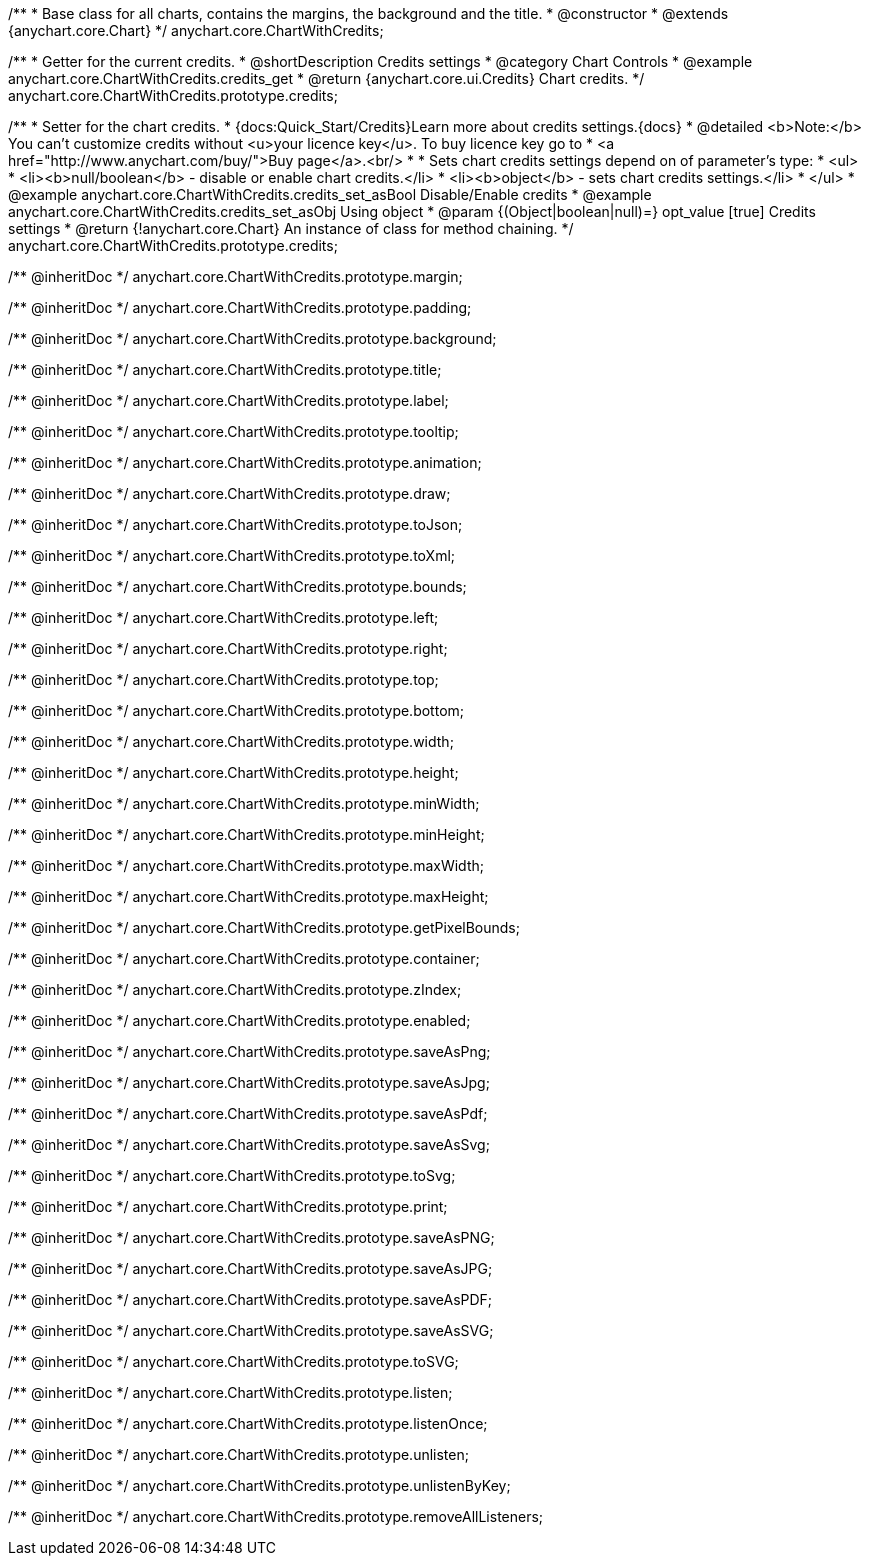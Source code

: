 /**
 * Base class for all charts, contains the margins, the background and the title.
 * @constructor
 * @extends {anychart.core.Chart}
 */
anychart.core.ChartWithCredits;


//----------------------------------------------------------------------------------------------------------------------
//
//  anychart.core.ChartWithCredits.prototype.credits
//
//----------------------------------------------------------------------------------------------------------------------

/**
 * Getter for the current credits.
 * @shortDescription Credits settings
 * @category Chart Controls
 * @example anychart.core.ChartWithCredits.credits_get
 * @return {anychart.core.ui.Credits} Chart credits.
 */
anychart.core.ChartWithCredits.prototype.credits;

/**
 * Setter for the chart credits.
 * {docs:Quick_Start/Credits}Learn more about credits settings.{docs}
 * @detailed <b>Note:</b> You can't customize credits without <u>your licence key</u>. To buy licence key go to
 * <a href="http://www.anychart.com/buy/">Buy page</a>.<br/> *
 * Sets chart credits settings depend on of parameter's type:
 * <ul>
 *   <li><b>null/boolean</b> - disable or enable chart credits.</li>
 *   <li><b>object</b> - sets chart credits settings.</li>
 * </ul>
 * @example anychart.core.ChartWithCredits.credits_set_asBool Disable/Enable credits
 * @example anychart.core.ChartWithCredits.credits_set_asObj Using object
 * @param {(Object|boolean|null)=} opt_value [true] Credits settings
 * @return {!anychart.core.Chart} An instance of class for method chaining.
 */
anychart.core.ChartWithCredits.prototype.credits;

/** @inheritDoc */
anychart.core.ChartWithCredits.prototype.margin;

/** @inheritDoc */
anychart.core.ChartWithCredits.prototype.padding;

/** @inheritDoc */
anychart.core.ChartWithCredits.prototype.background;

/** @inheritDoc */
anychart.core.ChartWithCredits.prototype.title;

/** @inheritDoc */
anychart.core.ChartWithCredits.prototype.label;

/** @inheritDoc */
anychart.core.ChartWithCredits.prototype.tooltip;

/** @inheritDoc */
anychart.core.ChartWithCredits.prototype.animation;

/** @inheritDoc */
anychart.core.ChartWithCredits.prototype.draw;

/** @inheritDoc */
anychart.core.ChartWithCredits.prototype.toJson;

/** @inheritDoc */
anychart.core.ChartWithCredits.prototype.toXml;

/** @inheritDoc */
anychart.core.ChartWithCredits.prototype.bounds;

/** @inheritDoc */
anychart.core.ChartWithCredits.prototype.left;

/** @inheritDoc */
anychart.core.ChartWithCredits.prototype.right;

/** @inheritDoc */
anychart.core.ChartWithCredits.prototype.top;

/** @inheritDoc */
anychart.core.ChartWithCredits.prototype.bottom;

/** @inheritDoc */
anychart.core.ChartWithCredits.prototype.width;

/** @inheritDoc */
anychart.core.ChartWithCredits.prototype.height;

/** @inheritDoc */
anychart.core.ChartWithCredits.prototype.minWidth;

/** @inheritDoc */
anychart.core.ChartWithCredits.prototype.minHeight;

/** @inheritDoc */
anychart.core.ChartWithCredits.prototype.maxWidth;

/** @inheritDoc */
anychart.core.ChartWithCredits.prototype.maxHeight;

/** @inheritDoc */
anychart.core.ChartWithCredits.prototype.getPixelBounds;

/** @inheritDoc */
anychart.core.ChartWithCredits.prototype.container;

/** @inheritDoc */
anychart.core.ChartWithCredits.prototype.zIndex;

/** @inheritDoc */
anychart.core.ChartWithCredits.prototype.enabled;

/** @inheritDoc */
anychart.core.ChartWithCredits.prototype.saveAsPng;

/** @inheritDoc */
anychart.core.ChartWithCredits.prototype.saveAsJpg;

/** @inheritDoc */
anychart.core.ChartWithCredits.prototype.saveAsPdf;

/** @inheritDoc */
anychart.core.ChartWithCredits.prototype.saveAsSvg;

/** @inheritDoc */
anychart.core.ChartWithCredits.prototype.toSvg;

/** @inheritDoc */
anychart.core.ChartWithCredits.prototype.print;

/** @inheritDoc */
anychart.core.ChartWithCredits.prototype.saveAsPNG;

/** @inheritDoc */
anychart.core.ChartWithCredits.prototype.saveAsJPG;

/** @inheritDoc */
anychart.core.ChartWithCredits.prototype.saveAsPDF;

/** @inheritDoc */
anychart.core.ChartWithCredits.prototype.saveAsSVG;

/** @inheritDoc */
anychart.core.ChartWithCredits.prototype.toSVG;

/** @inheritDoc */
anychart.core.ChartWithCredits.prototype.listen;

/** @inheritDoc */
anychart.core.ChartWithCredits.prototype.listenOnce;

/** @inheritDoc */
anychart.core.ChartWithCredits.prototype.unlisten;

/** @inheritDoc */
anychart.core.ChartWithCredits.prototype.unlistenByKey;

/** @inheritDoc */
anychart.core.ChartWithCredits.prototype.removeAllListeners;

